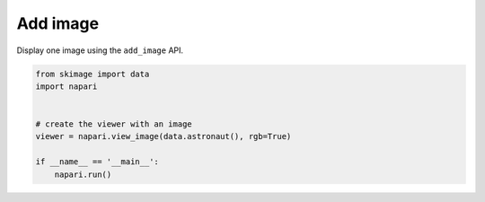 
.. DO NOT EDIT.
.. THIS FILE WAS AUTOMATICALLY GENERATED BY SPHINX-GALLERY.
.. TO MAKE CHANGES, EDIT THE SOURCE PYTHON FILE:
.. "gallery/add_image.py"
.. LINE NUMBERS ARE GIVEN BELOW.

.. only:: html

    .. note::
        :class: sphx-glr-download-link-note

        Click :ref:`here <sphx_glr_download_gallery_add_image.py>`
        to download the full example code

.. rst-class:: sphx-glr-example-title

.. _sphx_glr_gallery_add_image.py:


Add image
=========

Display one image using the ``add_image`` API.

.. GENERATED FROM PYTHON SOURCE LINES 7-17



.. image-sg:: /gallery/images/sphx_glr_add_image_001.png
   :alt: add image
   :srcset: /gallery/images/sphx_glr_add_image_001.png
   :class: sphx-glr-single-img





.. code-block:: default


    from skimage import data
    import napari


    # create the viewer with an image
    viewer = napari.view_image(data.astronaut(), rgb=True)

    if __name__ == '__main__':
        napari.run()


.. _sphx_glr_download_gallery_add_image.py:


.. only :: html

 .. container:: sphx-glr-footer
    :class: sphx-glr-footer-example



  .. container:: sphx-glr-download sphx-glr-download-python

     :download:`Download Python source code: add_image.py <add_image.py>`



  .. container:: sphx-glr-download sphx-glr-download-jupyter

     :download:`Download Jupyter notebook: add_image.ipynb <add_image.ipynb>`


.. only:: html

 .. rst-class:: sphx-glr-signature

    `Gallery generated by Sphinx-Gallery <https://sphinx-gallery.github.io>`_

